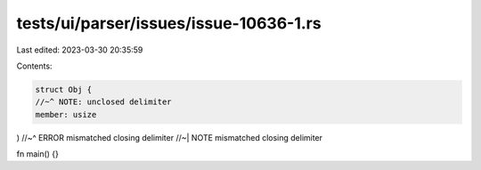 tests/ui/parser/issues/issue-10636-1.rs
=======================================

Last edited: 2023-03-30 20:35:59

Contents:

.. code-block:: rs

    struct Obj {
    //~^ NOTE: unclosed delimiter
    member: usize
)
//~^ ERROR mismatched closing delimiter
//~| NOTE mismatched closing delimiter

fn main() {}


